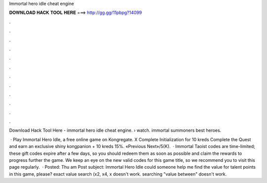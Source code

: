 Immortal hero idle cheat engine



𝐃𝐎𝐖𝐍𝐋𝐎𝐀𝐃 𝐇𝐀𝐂𝐊 𝐓𝐎𝐎𝐋 𝐇𝐄𝐑𝐄 ===> http://gg.gg/11pbpg?14099



.



.



.



.



.



.



.



.



.



.



.



.

Download Hack Tool Here -  immortal hero idle cheat engine.  › watch. immortal summoners best heroes.

 · Play Immortal Hero Idle, a free online game on Kongregate. X Complete Initialization for 10 kreds Complete the Quest and earn an exclusive shiny kongpanion + 10 kreds 15%. «Previous Next»/5(K).  · Immortal Taoist codes are time-limited; these gift codes expire after a few days, so you should redeem them as soon as possible and claim the rewards to progress further the game. We keep an eye on the new valid codes for this game title, so we recommend you to visit this page regularly.  · Posted: Thu am Post subject: Immortal Hero Idle could someone help me find the value for talent points in this game, please? exact value search (x2, x4, x doesn't work. searching "value between" doesn't work.
